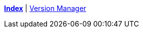 ifndef::leveloffset[]
ifeval::["{backend}" == "html5"]
<<index.adoc#,*Index*>> {vbar}
<<version_manager.adoc#,Version Manager>> +
endif::[]
endif::[]
